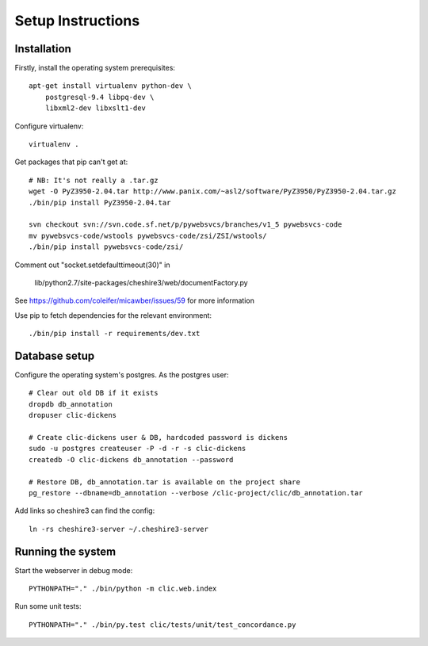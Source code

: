 Setup Instructions
==================

Installation
------------

Firstly, install the operating system prerequisites::

    apt-get install virtualenv python-dev \
        postgresql-9.4 libpq-dev \
        libxml2-dev libxslt1-dev

Configure virtualenv::

    virtualenv .

Get packages that pip can't get at::

    # NB: It's not really a .tar.gz
    wget -O PyZ3950-2.04.tar http://www.panix.com/~asl2/software/PyZ3950/PyZ3950-2.04.tar.gz
    ./bin/pip install PyZ3950-2.04.tar

    svn checkout svn://svn.code.sf.net/p/pywebsvcs/branches/v1_5 pywebsvcs-code
    mv pywebsvcs-code/wstools pywebsvcs-code/zsi/ZSI/wstools/
    ./bin/pip install pywebsvcs-code/zsi/

Comment out "socket.setdefaulttimeout(30)" in

    lib/python2.7/site-packages/cheshire3/web/documentFactory.py

See https://github.com/coleifer/micawber/issues/59 for more information

Use pip to fetch dependencies for the relevant environment::

    ./bin/pip install -r requirements/dev.txt

Database setup
--------------

Configure the operating system's postgres. As the postgres user::

    # Clear out old DB if it exists
    dropdb db_annotation
    dropuser clic-dickens

    # Create clic-dickens user & DB, hardcoded password is dickens
    sudo -u postgres createuser -P -d -r -s clic-dickens
    createdb -O clic-dickens db_annotation --password

    # Restore DB, db_annotation.tar is available on the project share
    pg_restore --dbname=db_annotation --verbose /clic-project/clic/db_annotation.tar

Add links so cheshire3 can find the config::
    
    ln -rs cheshire3-server ~/.cheshire3-server

Running the system
------------------

Start the webserver in debug mode::

    PYTHONPATH="." ./bin/python -m clic.web.index

Run some unit tests::

    PYTHONPATH="." ./bin/py.test clic/tests/unit/test_concordance.py
